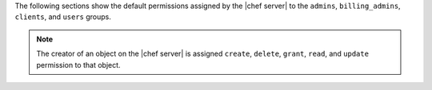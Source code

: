 .. The contents of this file may be included in multiple topics (using the includes directive).
.. The contents of this file should be modified in a way that preserves its ability to appear in multiple topics.


The following sections show the default permissions assigned by the |chef server| to the ``admins``, ``billing_admins``, ``clients``, and ``users`` groups.

.. note:: The creator of an object on the |chef server| is assigned ``create``, ``delete``, ``grant``, ``read``, and ``update`` permission to that object.